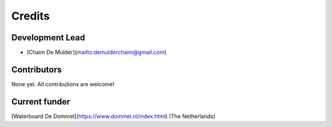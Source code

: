 =======
Credits
=======

Development Lead
----------------

* [Chaim De Mulder](mailto:demulderchaim@gmail.com)


Contributors
------------

None yet. All contributions are welcome!

Current funder
--------------

[Waterboard De Dommel](https://www.dommel.nl/index.html) (The Netherlands)
